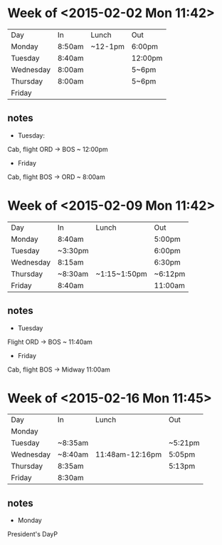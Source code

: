 * Week of <2015-02-02 Mon 11:42>
| Day       | In     | Lunch   | Out     |
| Monday    | 8:50am | ~12-1pm | 6:00pm  |
| Tuesday   | 8:40am |         | 12:00pm |
| Wednesday | 8:00am |         | 5~6pm   |
| Thursday  | 8:00am |         | 5~6pm   |
| Friday    |        |         |         |
** notes
- Tuesday:
Cab, flight ORD -> BOS ~ 12:00pm
- Friday
Cab, flight BOS -> ORD ~ 8:00am
* Week of <2015-02-09 Mon 11:42>
| Day       | In      | Lunch        | Out     |
| Monday    | 8:40am  |              | 5:00pm  |
| Tuesday   | ~3:30pm |              | 6:00pm  |
| Wednesday | 8:15am  |              | 6:30pm  |
| Thursday  | ~8:30am | ~1:15~1:50pm | ~6:12pm |
| Friday    | 8:40am  |              | 11:00am | 
** notes
- Tuesday
Flight ORD -> BOS ~ 11:40am
- Friday
Cab, flight BOS -> Midway 11:00am
* Week of <2015-02-16 Mon 11:45>
| Day       | In      | Lunch           | Out     |
| Monday    |         |                 |         |
| Tuesday   | ~8:35am |                 | ~5:21pm |
| Wednesday | ~8:40am | 11:48am-12:16pm | 5:05pm  |
| Thursday  | 8:35am  |                 | 5:13pm  |
| Friday    | 8:30am  |                 |         |
** notes
- Monday
President's DayP  


